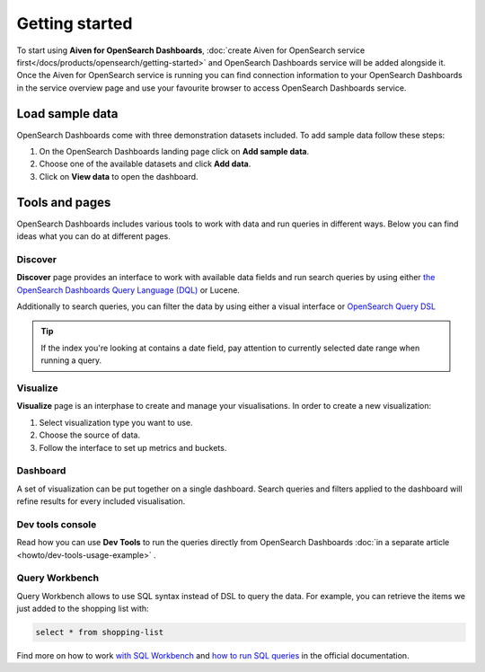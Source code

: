 Getting started
===============

To start using **Aiven for OpenSearch Dashboards**, :doc:`create Aiven for OpenSearch service first</docs/products/opensearch/getting-started>` and OpenSearch Dashboards service will be added alongside it. Once the Aiven for OpenSearch service is running you can find connection information to your OpenSearch Dashboards in the service overview page and use your favourite browser to access OpenSearch Dashboards service.

Load sample data
*****************

OpenSearch Dashboards come with three demonstration datasets included. To add sample data follow these steps:

#. On the OpenSearch Dashboards landing page click on **Add sample data**.
#. Choose one of the available datasets and click **Add data**.
#. Click on **View data** to open the dashboard.

Tools and pages
***************

OpenSearch Dashboards includes various tools to work with data and run queries in different ways. Below you can find ideas what you can do at different pages.

Discover
---------

**Discover** page provides an interface to work with available data fields and run search queries by using either `the OpenSearch Dashboards Query Language (DQL) <https://opensearch.org/docs/latest/dashboards/dql/>`_  or Lucene.

Additionally to search queries, you can filter the data by using either a visual interface or `OpenSearch Query DSL <https://opensearch.org/docs/latest/opensearch/query-dsl/index/>`_

.. tip::
    If the index you're looking at contains a date field, pay attention to currently selected date range when running a query.


Visualize
----------
**Visualize** page is an interphase to create and manage your visualisations. In order to create a new visualization:

#. Select visualization type you want to use.
#. Choose the source of data.
#. Follow the interface to set up metrics and buckets.

Dashboard
---------

A set of visualization can be put together on a single dashboard. Search queries and filters applied to the dashboard will refine results for every included visualisation.

Dev tools console
-----------------

Read how you can use **Dev Tools** to run the queries directly from OpenSearch Dashboards :doc:`in a separate article <howto/dev-tools-usage-example>` .

Query Workbench
---------------

Query Workbench allows to use SQL syntax instead of DSL to query the data. For example, you can retrieve the items we just added to the shopping list with:

.. code:: sql

    select * from shopping-list

Find more on how to work `with SQL Workbench <https://opensearch.org/docs/latest/search-plugins/sql/workbench/>`_ and `how to run SQL queries <https://opensearch.org/docs/latest/search-plugins/sql/index/>`_  in the official documentation.

